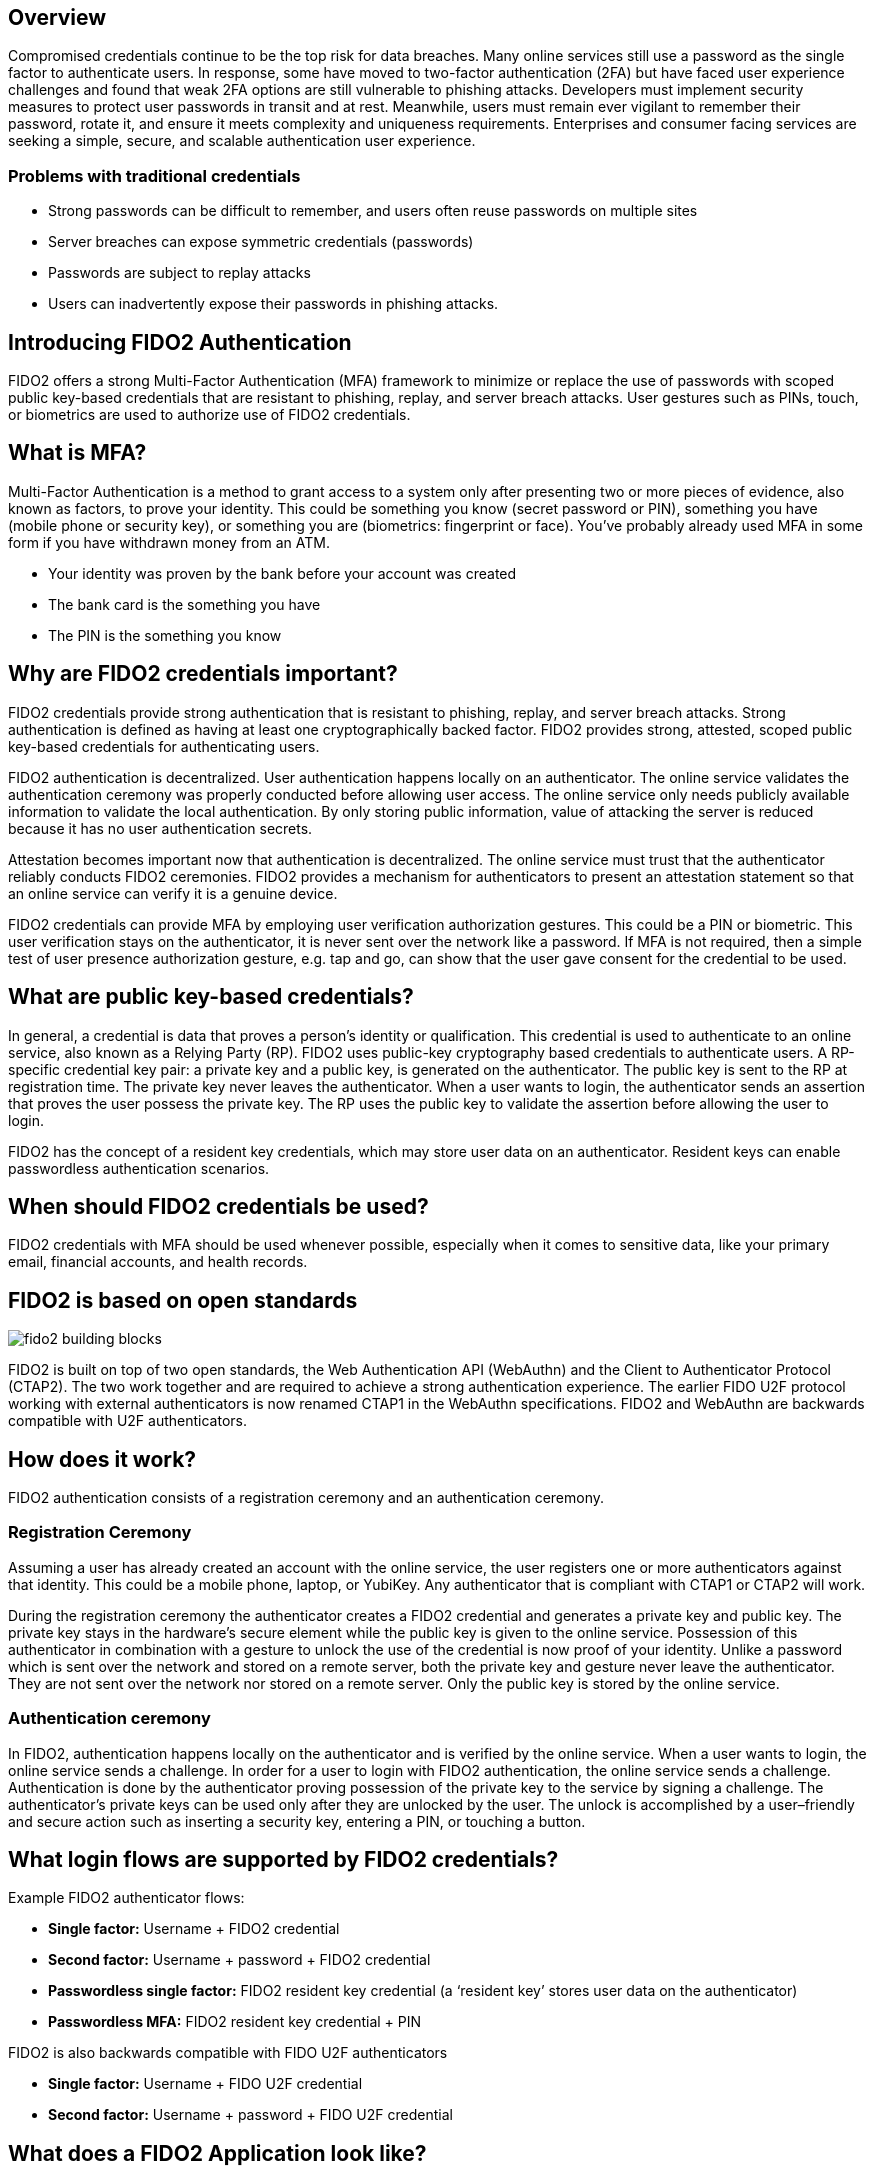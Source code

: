 == Overview
Compromised credentials continue to be the top risk for data breaches. Many online services still use a password as the single factor to authenticate users. In response, some have moved to two-factor authentication (2FA) but have faced user experience challenges and found that weak 2FA options are still vulnerable to phishing attacks. Developers must implement security measures to protect user passwords in transit and at rest. Meanwhile, users must remain ever vigilant to remember their password, rotate it, and ensure it meets complexity and uniqueness requirements. Enterprises and consumer facing services are seeking a simple, secure, and scalable authentication user experience. 

=== Problems with traditional credentials
* Strong passwords can be difficult to remember, and users often reuse passwords on multiple sites
* Server breaches can expose symmetric credentials (passwords)
* Passwords are subject to replay attacks
* Users can inadvertently expose their passwords in phishing attacks.

== Introducing FIDO2 Authentication
FIDO2 offers a strong Multi-Factor Authentication (MFA) framework to minimize or replace the use of passwords with scoped public key-based credentials that are resistant to phishing, replay, and server breach attacks. User gestures such as PINs, touch, or biometrics are used to authorize use of FIDO2 credentials.  

== What is MFA?
Multi-Factor Authentication is a method to grant access to a system only after presenting two or more pieces of evidence, also known as factors, to prove your identity. This could be something you know (secret password or PIN), something you have (mobile phone or security key), or something you are (biometrics: fingerprint or face). You’ve probably already used MFA in some form if you have withdrawn money from an ATM.

* Your identity was proven by the bank before your account was created
* The bank card is the something you have
* The PIN is the something you know

== Why are FIDO2 credentials important?
FIDO2 credentials provide strong authentication that is resistant to phishing, replay, and server breach attacks. Strong authentication is defined as having at least one cryptographically backed factor. FIDO2 provides strong, attested, scoped public key-based credentials for authenticating users.

FIDO2 authentication is decentralized. User authentication happens locally on an authenticator. The online service validates the authentication ceremony was properly conducted before allowing user access. The online service only needs publicly available information to validate the local authentication. By only storing public information, value of attacking the server is reduced because it has no user authentication secrets.

Attestation becomes important now that authentication is decentralized. The online service must trust that the authenticator reliably conducts FIDO2 ceremonies. FIDO2 provides a mechanism for authenticators to present an attestation statement so that an online service can verify it is a genuine device.

FIDO2 credentials can provide MFA by employing user verification authorization gestures. This could be a PIN or biometric. This user verification stays on the authenticator, it is never sent over the network like a password. If MFA is not required, then a simple test of user presence authorization gesture, e.g. tap and go, can show that the user gave consent for the credential to be used.

== What are public key-based credentials?
In general, a credential is data that proves a person’s identity or qualification. This credential is used to authenticate to an online service, also known as a Relying Party (RP). FIDO2 uses public-key cryptography based credentials to authenticate users. A RP-specific credential key pair: a private key and a public key, is generated on the authenticator. The public key is sent to the RP at registration time. The private key never leaves the authenticator. When a user wants to login, the authenticator sends an assertion that proves the user possess the private key. The RP uses the public key to validate the assertion before allowing the user to login.

FIDO2 has the concept of a resident key credentials, which may store user data on an authenticator. Resident keys can enable passwordless authentication scenarios.

== When should FIDO2 credentials be used?
FIDO2 credentials with MFA should be used whenever possible, especially when it comes to sensitive data, like your primary email, financial accounts, and health records.

== FIDO2 is based on open standards

image::fido2_building_blocks.png[]

FIDO2 is built on top of two open standards, the Web Authentication API (WebAuthn) and the Client to Authenticator Protocol (CTAP2). The two work together and are required to achieve a strong authentication experience. The earlier FIDO U2F protocol working with external authenticators is now renamed CTAP1 in the WebAuthn specifications. FIDO2 and WebAuthn are backwards compatible with U2F authenticators.

== How does it work?
FIDO2 authentication consists of a registration ceremony and an authentication ceremony. 

=== Registration Ceremony
Assuming a user has already created an account with the online service, the user registers one or more authenticators against that identity. This could be a mobile phone, laptop, or YubiKey. Any authenticator that is compliant with CTAP1 or CTAP2 will work.

During the registration ceremony the authenticator creates a FIDO2 credential and generates a private key and public key. The private key stays in the hardware’s secure element while the public key is given to the online service. Possession of this authenticator in combination with a gesture to unlock the use of the credential is now proof of your identity. Unlike a password which is sent over the network and stored on a remote server, both the private key and gesture never leave the authenticator. They are not sent over the network nor stored on a remote server. Only the public key is stored by the online service.

=== Authentication ceremony
In FIDO2, authentication happens locally on the authenticator and is verified by the online service. When a user wants to login, the online service sends a challenge. In order for a user to login with FIDO2 authentication, the online service sends a challenge. Authentication is done by the authenticator proving possession of the private key to the service by signing a challenge. The authenticator’s private keys can be used only after they are unlocked by the user. The unlock is accomplished by a user–friendly and secure action such as inserting a security key, entering a PIN, or touching a button.

== What login flows are supported by FIDO2 credentials?
Example FIDO2 authenticator flows:

* **Single factor:** Username + FIDO2 credential
* **Second factor:** Username + password + FIDO2 credential
* **Passwordless single factor:** FIDO2 resident key credential (a ‘resident key’ stores user data on the authenticator)
* **Passwordless MFA:** FIDO2 resident key credential + PIN

FIDO2 is also backwards compatible with FIDO U2F authenticators

* **Single factor:** Username + FIDO U2F credential
* **Second factor:** Username + password + FIDO U2F credential

== What does a FIDO2 Application look like?

image::fido2_app_architecture.png[]

In general, a FIDO2 authentication architecture involves a conversation between a computing environment controlled by a Relying Party and one controlled by the user to be authenticated. 

=== FIDO2 Authenticator
The user environment may consist of a client computing device with internal FIDO2 authenticator. The user may also have an external FIDO2 authenticator, such as a YubiKey, which can roam between devices. The authenticator makes credentials, generates cryptographic proof of user authentication, and manages the PIN.

=== Client/Platform
The client is the bridge between the authenticator and the RP. It implements CTAP2 and client-side WebAuthn API. The client could be a native application, such as browser, or platform specific libraries which facilitate the communication between the authenticator and the RP.

=== Relying Party
The Relying Party's environment consists conceptually of at least a web server and the server-side portions of a web application, plus a WebAuthn server. The WebAuthn server has a trust store, containing the (public) trust anchors for the attestation of FIDO2 Authenticators.


== Key Points
* FIDO2 credentials are based on an public key cryptographic key pair.
* Identity providers validate user identity and map a FIDO2 credential public key to a user account during the registration step
* FIDO2 credentials can be generated in hardware devices (e.g. security keys, mobile phones, laptops, etc…)  or software, based on policy.
* Authentication is a combination of a cryptographic key tied to a device and something that the person knows (a PIN) or something that the person is (biometric gesture). PINs and biometric gestures do not roam between devices and are not shared with the server; they are stored locally on a device.
* The user’s private key never leaves a device. The authenticating server has a public key that is mapped to the user account during the registration process.
* PIN entry, biometric gesture, or touch trigger the device to unlock the private key to cryptographically sign data that is sent to the identity provider. The identity provider verifies the user’s identity and authenticates the user.
